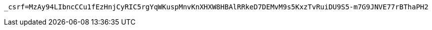 [source,x-www-form-urlencoded,options="nowrap"]
----
_csrf=MzAy94LIbncCCu1fEzHnjCyRIC5rgYqWKuspMnvKnXHXW8HBAlRRkeD7DEMvM9s5KxzTvRuiDU9S5-m7G9JNVE77rBThaPH2
----